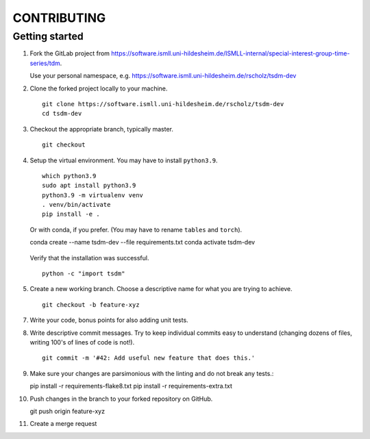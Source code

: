 CONTRIBUTING
============

Getting started
---------------

1. Fork the GitLab project from https://software.ismll.uni-hildesheim.de/ISMLL-internal/special-interest-group-time-series/tdm.

   Use your personal namespace, e.g. https://software.ismll.uni-hildesheim.de/rscholz/tsdm-dev

2. Clone the forked project locally to your machine. ::

       git clone https://software.ismll.uni-hildesheim.de/rscholz/tsdm-dev
       cd tsdm-dev

3. Checkout the appropriate branch, typically master. ::

    git checkout

4. Setup the virtual environment. You may have to install ``python3.9``. ::

    which python3.9
    sudo apt install python3.9
    python3.9 -m virtualenv venv
    . venv/bin/activate
    pip install -e .

   Or with conda, if you prefer. (You may have to rename ``tables`` and ``torch``). ::

   conda create --name tsdm-dev --file requirements.txt
   conda activate tsdm-dev

  Verify that the installation was successful. ::

   python -c "import tsdm"

5. Create a new working branch. Choose a descriptive name for what you are trying to achieve. ::

    git checkout -b feature-xyz

7. Write your code, bonus points for also adding unit tests.

8. Write descriptive commit messages. Try to keep individual commits easy to understand
   (changing dozens of files, writing 100's of lines of code is not!). ::

    git commit -m '#42: Add useful new feature that does this.'


9. Make sure your changes are parsimonious with the linting and do not break any tests.::

   pip install -r requirements-flake8.txt
   pip install -r requirements-extra.txt

10. Push changes in the branch to your forked repository on GitHub. ::

    git push origin feature-xyz

11. Create a merge request
